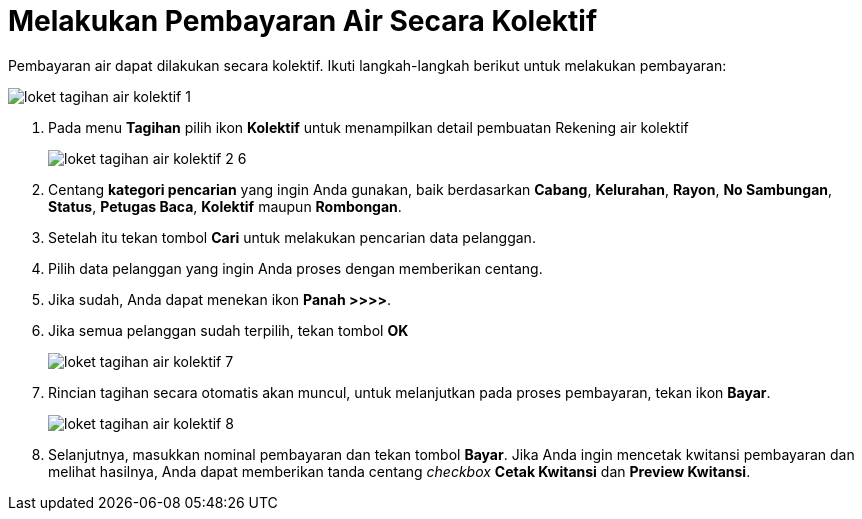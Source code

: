 = Melakukan Pembayaran Air Secara Kolektif

Pembayaran air dapat dilakukan secara kolektif. Ikuti langkah-langkah berikut untuk melakukan pembayaran:

image::../images-loket/loket-tagihan-air-kolektif-1.png[align="center"]

1. Pada menu *Tagihan* pilih ikon *Kolektif* untuk menampilkan detail pembuatan Rekening air kolektif
+
image::../images-loket/loket-tagihan-air-kolektif-2-6.png[align="center"]
2. Centang *kategori pencarian* yang ingin Anda gunakan, baik berdasarkan *Cabang*, *Kelurahan*, *Rayon*, *No Sambungan*, *Status*, *Petugas Baca*, *Kolektif* maupun *Rombongan*.
3. Setelah itu tekan tombol *Cari* untuk melakukan pencarian data pelanggan.
4. Pilih data pelanggan yang ingin Anda proses dengan memberikan centang. 
5. Jika sudah, Anda dapat menekan ikon *Panah >>>>*.
6. Jika semua pelanggan sudah terpilih, tekan tombol *OK*
+
image::../images-loket/loket-tagihan-air-kolektif-7.png[align="center"]
7. Rincian tagihan secara otomatis akan muncul, untuk melanjutkan pada proses pembayaran, tekan ikon *Bayar*. 
+
image::../images-loket/loket-tagihan-air-kolektif-8.png[align="center"]
8. Selanjutnya, masukkan nominal pembayaran dan tekan tombol *Bayar*. Jika Anda ingin mencetak kwitansi pembayaran dan melihat hasilnya, Anda dapat memberikan tanda centang _checkbox_ *Cetak Kwitansi* dan *Preview Kwitansi*.